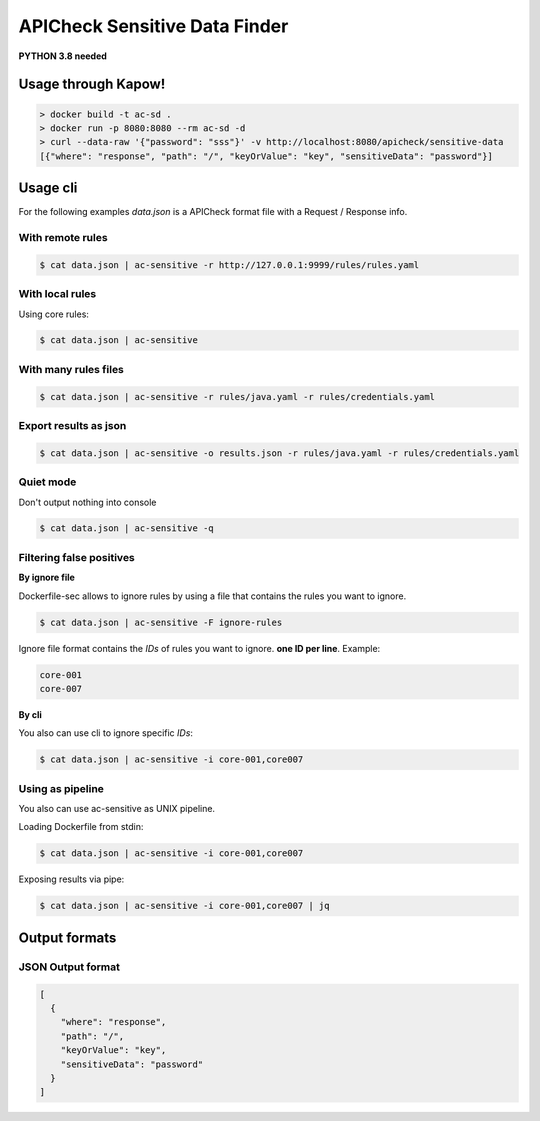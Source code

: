 APICheck Sensitive Data Finder
==============================

**PYTHON 3.8 needed**

Usage through Kapow!
--------------------

.. code-block:: console

    > docker build -t ac-sd .
    > docker run -p 8080:8080 --rm ac-sd -d
    > curl --data-raw '{"password": "sss"}' -v http://localhost:8080/apicheck/sensitive-data
    [{"where": "response", "path": "/", "keyOrValue": "key", "sensitiveData": "password"}]

Usage cli
---------

For the following examples *data.json* is a APICheck format file with a Request / Response info.

With remote rules
+++++++++++++++++

.. code-block:: console

    $ cat data.json | ac-sensitive -r http://127.0.0.1:9999/rules/rules.yaml

With local rules
++++++++++++++++

Using core rules:

.. code-block:: console

    $ cat data.json | ac-sensitive

With many rules files
+++++++++++++++++++++

.. code-block:: console

    $ cat data.json | ac-sensitive -r rules/java.yaml -r rules/credentials.yaml

Export results as json
++++++++++++++++++++++

.. code-block:: console

    $ cat data.json | ac-sensitive -o results.json -r rules/java.yaml -r rules/credentials.yaml

Quiet mode
++++++++++

Don't output nothing into console

.. code-block:: console

    $ cat data.json | ac-sensitive -q

Filtering false positives
+++++++++++++++++++++++++

**By ignore file**

Dockerfile-sec allows to ignore rules by using a file that contains the rules you want to ignore.

.. code-block:: console

    $ cat data.json | ac-sensitive -F ignore-rules

Ignore file format contains the *IDs* of rules you want to ignore. **one ID per line**. Example:

.. code-block:: console

    core-001
    core-007

**By cli**

You also can use cli to ignore specific *IDs*:

.. code-block:: console

    $ cat data.json | ac-sensitive -i core-001,core007

Using as pipeline
+++++++++++++++++

You also can use ac-sensitive as UNIX pipeline.

Loading Dockerfile from stdin:

.. code-block:: console

    $ cat data.json | ac-sensitive -i core-001,core007

Exposing results via pipe:


.. code-block:: console

    $ cat data.json | ac-sensitive -i core-001,core007 | jq

Output formats
--------------

JSON Output format
++++++++++++++++++

.. code-block:: json

    [
      {
        "where": "response",
        "path": "/",
        "keyOrValue": "key",
        "sensitiveData": "password"
      }
    ]